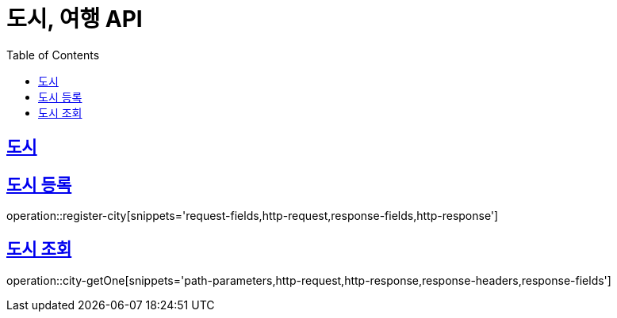 = 도시, 여행 API
ifndef::snippets[]
:snippets: ../../../build/generated-snippets
endif::[]
:doctype: book
:icons: font
:source-highlighter: highlightjs
:toc: left
:toclevels: 4
:sectlinks:
:operation-curl-request-title: Example request
:operation-http-response-title: Example response

[[resources-city]]
== 도시

[[reigster-city]]
== 도시 등록
operation::register-city[snippets='request-fields,http-request,response-fields,http-response']

[[city-getOne]]
== 도시 조회
operation::city-getOne[snippets='path-parameters,http-request,http-response,response-headers,response-fields']

